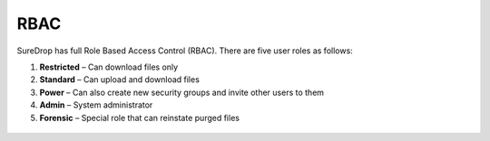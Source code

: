 
RBAC
====

SureDrop has full Role Based Access Control (RBAC).  There are five user roles as follows:

1. **Restricted** – Can download files only
2. **Standard** – Can upload and download files
3. **Power** – Can also create new security groups and invite other users to them
4. **Admin** – System administrator
5. **Forensic** – Special role that can reinstate purged files

.. figure:: ../../images/2.10.0/roles.png
   :alt: Role permissions
